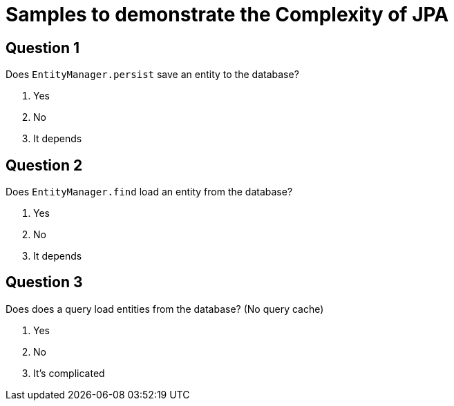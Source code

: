 = Samples to demonstrate the Complexity of JPA

== Question 1

Does `EntityManager.persist` save an entity to the database?

1. Yes
2. No
3. It depends

== Question 2

Does `EntityManager.find` load an entity from the database?

1. Yes
2. No
3. It depends

== Question 3

Does does a query load entities from the database?
(No query cache)

1. Yes
2. No
3. It's complicated
